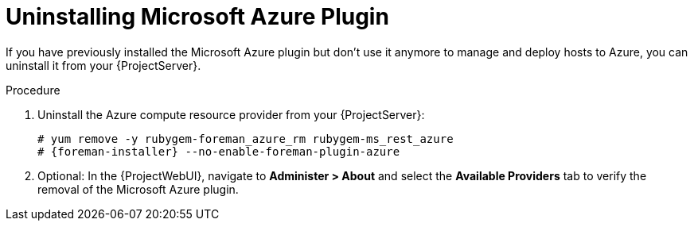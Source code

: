 [id="Uninstalling_Microsoft_Azure_Plugin_{context}"]
= Uninstalling Microsoft Azure Plugin

If you have previously installed the Microsoft Azure plugin but don't use it anymore to manage and deploy hosts to Azure, you can uninstall it from your {ProjectServer}.

.Procedure
. Uninstall the Azure compute resource provider from your {ProjectServer}:
+
[options="nowrap", subs="+quotes,verbatim,attributes"]
----
# yum remove -y rubygem-foreman_azure_rm rubygem-ms_rest_azure
# {foreman-installer} --no-enable-foreman-plugin-azure
----
. Optional: In the {ProjectWebUI}, navigate to *Administer > About* and select the *Available Providers* tab to verify the removal of the Microsoft Azure plugin.
